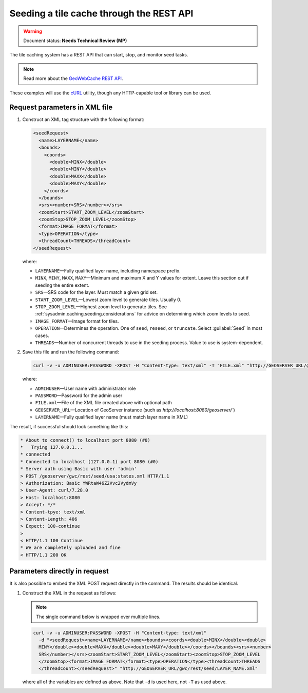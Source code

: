 .. _sysadmin.caching.seeding.rest:

Seeding a tile cache through the REST API
=========================================

.. warning:: Document status: **Needs Technical Review (MP)**

The tile caching system has a REST API that can start, stop, and monitor seed tasks.

.. note:: Read more about the `GeoWebCache REST API <../../geowebcache/rest/seed.html>`_. 

These examples will use the `cURL <http://curl.haxx.se>`_ utility, though any HTTP-capable tool or library can be used.

.. todo:: Should this page have examples on how to monitor existing tasks? Killing existing tasks?

Request parameters in XML file
------------------------------

#. Construct an XML tag structure with the following format:

   .. code-block:: xml

      <seedRequest>
        <name>LAYERNAME</name>
        <bounds>
          <coords>
            <double>MINX</double>
            <double>MINY</double>
            <double>MAXX</double>
            <double>MAXY</double>
          </coords>
        </bounds>
        <srs><number>SRS</number></srs>
        <zoomStart>START_ZOOM_LEVEL</zoomStart>
        <zoomStop>STOP_ZOOM_LEVEL</zoomStop>
        <format>IMAGE_FORMAT</format>
        <type>OPERATION</type>
        <threadCount>THREADS</threadCount>
      </seedRequest>

   where:

   * ``LAYERNAME``—Fully qualified layer name, including namespace prefix.
   * ``MINX``, ``MINY``, ``MAXX``, ``MAXY``—Minimum and maximum X and Y values for extent. Leave this section out if seeding the entire extent.
   * ``SRS``—SRS code for the layer. Must match a given grid set.
   * ``START_ZOOM_LEVEL``—Lowest zoom level to generate tiles. Usually 0.
   * ``STOP_ZOOM_LEVEL``—Highest zoom level to generate tiles. See :ref:`sysadmin.caching.seeding.considerations` for advice on determining which zoom levels to seed.
   * ``IMAGE_FORMAT``—Image format for tiles.
   * ``OPERATION``—Determines the operation. One of ``seed``, ``reseed``, or ``truncate``. Select :guilabel:`Seed` in most cases.
   * ``THREADS``—Number of concurrent threads to use in the seeding process. Value to use is system-dependent.

   .. todo:: Should say more about number of threads.

#. Save this file and run the following command:

   .. code-block:: console

      curl -v -u ADMINUSER:PASSWORD -XPOST -H "Content-type: text/xml" -T "FILE.xml" "http://GEOSERVER_URL/gwc/rest/seed/LAYERNAME.xml"

   where:

   * ``ADMINUSER``—User name with administrator role
   * ``PASSWORD``—Password for the admin user
   * ``FILE.xml``—File of the XML file created above with optional path
   * ``GEOSERVER_URL``—Location of GeoServer instance (such as `http://localhost:8080/geoserver/``)
   * ``LAYERNAME``—Fully qualified layer name (must match layer name in XML)

The result, if successful should look something like this:

.. code-block:: console

   * About to connect() to localhost port 8080 (#0)
   *   Trying 127.0.0.1...
   * connected
   * Connected to localhost (127.0.0.1) port 8080 (#0)
   * Server auth using Basic with user 'admin'
   > POST /geoserver/gwc/rest/seed/usa:states.xml HTTP/1.1
   > Authorization: Basic YWRtaW46Z2Vvc2VydmVy
   > User-Agent: curl/7.28.0
   > Host: localhost:8080
   > Accept: */*
   > Content-tpye: text/xml
   > Content-Length: 406
   > Expect: 100-continue
   >
   < HTTP/1.1 100 Continue
   * We are completely uploaded and fine
   < HTTP/1.1 200 OK

Parameters directly in request
------------------------------

It is also possible to embed the XML POST request directly in the command. The results should be identical.

#. Construct the XML in the request as follows:

   .. note:: The single command below is wrapped over multiple lines.

   .. code-block:: console
   
      curl -v -u ADMINUSER:PASSWORD -XPOST -H "Content-type: text/xml"
        -d "<seedRequest><name>LAYERNAME</name><bounds><coords><double>MINX</double><double>
        MINY</double><double>MAXX</double><double>MAXY</double></coords></bounds><srs><number>
        SRS</number></srs><zoomStart>START_ZOOM_LEVEL</zoomStart><zoomStop>STOP_ZOOM_LEVEL
        </zoomStop><format>IMAGE_FORMAT</format><type>OPERATION</type><threadCount>THREADS
        </threadCount></seedRequest>" "http://GEOSERVER_URL/gwc/rest/seed/LAYER_NAME.xml"

   where all of the variables are defined as above. Note that ``-d`` is used here, not ``-T`` as used above.

